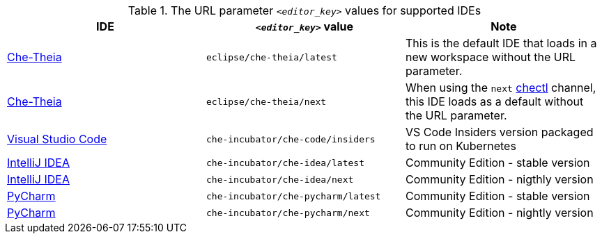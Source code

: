 .The URL parameter `__<editor_key>__` values for supported IDEs 

|===
| IDE | `__<editor_key>__` value | Note


| link:https://github.com/eclipse-che/che-theia[Che-Theia]
| `eclipse/che-theia/latest`
| This is the default IDE that loads in a new workspace without the URL parameter.

| link:https://github.com/eclipse-che/che-theia[Che-Theia]
| `eclipse/che-theia/next`
| When using the `next` link:https://github.com/che-incubator/chectl/[chectl] channel, this IDE loads as a default without the URL parameter.

| link:https://github.com/che-incubator/che-code[Visual Studio Code]
| `che-incubator/che-code/insiders`
| VS Code Insiders version packaged to run on Kubernetes

| link:https://www.jetbrains.com/help/idea/discover-intellij-idea.html[IntelliJ IDEA]
| `che-incubator/che-idea/latest`
| Community Edition - stable version

| link:https://www.jetbrains.com/help/idea/discover-intellij-idea.html[IntelliJ IDEA]
| `che-incubator/che-idea/next`
| Community Edition - nigthly version

| link:https://www.jetbrains.com/help/pycharm/quick-start-guide.html[PyCharm]
| `che-incubator/che-pycharm/latest`
| Community Edition - stable version

| link:https://www.jetbrains.com/help/pycharm/quick-start-guide.html[PyCharm]
| `che-incubator/che-pycharm/next`
| Community Edition - nightly version

|===
